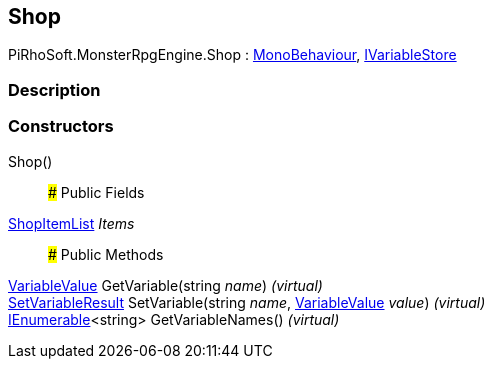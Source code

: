 [#reference/shop]

## Shop

PiRhoSoft.MonsterRpgEngine.Shop : https://docs.unity3d.com/ScriptReference/MonoBehaviour.html[MonoBehaviour^], link:/projects/unity-composition/documentation/#/v10/reference/i-variable-store[IVariableStore^]

### Description

### Constructors

Shop()::

### Public Fields

<<reference/shop-item-list.html,ShopItemList>> _Items_::

### Public Methods

link:/projects/unity-composition/documentation/#/v10/reference/variable-value[VariableValue^] GetVariable(string _name_) _(virtual)_::

link:/projects/unity-composition/documentation/#/v10/reference/set-variable-result[SetVariableResult^] SetVariable(string _name_, link:/projects/unity-composition/documentation/#/v10/reference/variable-value[VariableValue^] _value_) _(virtual)_::

https://docs.microsoft.com/en-us/dotnet/api/System.Collections.Generic.IEnumerable-1[IEnumerable^]<string> GetVariableNames() _(virtual)_::